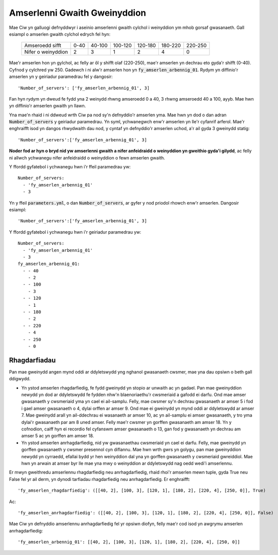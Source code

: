 .. _server-schedules:

=============================
Amserlenni Gwaith Gweinyddion
=============================

Mae Ciw yn galluogi defnyddwyr i aseinio amserlenni gwaith cylchol i weinyddion ym mhob gorsaf gwasanaeth.
Gall esiampl o amserlen gwaith cylchol edrych fel hyn:

	+--------------------+---------+---------+---------+---------+---------+---------+
	|  Amseroedd sifft   |    0-40 |  40-100 | 100-120 | 120-180 | 180-220 | 220-250 |
	+--------------------+---------+---------+---------+---------+---------+---------+
	| Nifer o weinyddion |       2 |       3 |       1 |       2 |       4 |       0 | 
	+--------------------+---------+---------+---------+---------+---------+---------+

Mae'r amserlen hon yn gylchol, ac felly ar ôl y shifft olaf (220-250), mae'r amserlen yn dechrau eto gyda'r shifft (0-40). Cyfnod y cylchred yw 250. Gadewch i ni alw'r amserlen hon yn :code:`fy_amserlen_arbennig_01`. Rydym yn diffinio'r amserlen yn y geiriadur paramedrau fel y dangosir::

    'Number_of_servers': ['fy_amserlen_arbennig_01', 3]

Fan hyn rydym yn dweud fe fydd yna 2 weinydd rhwng amseroedd 0 a 40, 3 rhwng amseroedd 40 a 100, ayyb.
Mae hwn yn diffinio'r amserlen gwaith yn llawn.

Yna mae'n rhaid i ni ddweud wrth Ciw pa nod sy'n defnyddio'r amserlen yma. Mae hwn yn dod o dan adran :code:`Number_of_servers` y geiriadur paramedrau. Yn syml, ychwanegwch enw'r amserlen yn lle'r cyfanrif arferol. Mae'r enghraifft isod yn dangos rhwydwaith dau nod, y cyntaf yn defnyddio'r amserlen uchod, a'r ail gyda 3 gweinydd statig::

    'Number_of_servers':['fy_amserlen_arbennig_01', 3]

**Noder fod ar hyn o bryd nid yw amserlenni gwaith a nifer anfeidraidd o weinyddion yn gweithio gyda'i gilydd**, ac felly ni allwch ychwanegu nifer anfeidraidd o weinyddion o fewn amserlen gwaith.

Y ffordd gyfatebol i ychwanegu hwn i'r ffeil paramedrau yw::

    Number_of_servers:
      - 'fy_amserlen_arbennig_01'
      - 3

Yn y ffeil :code:`parameters.yml`, o dan :code:`Number_of_servers`, ar gyfer y nod priodol rhowch enw'r amserlen.
Dangosir esiampl::

    'Number_of_servers':['fy_amserlen_arbennig_01', 3]

Y ffordd gyfatebol i ychwanegu hwn i'r geiriadur paramedrau yw::

    Number_of_servers:
      - 'fy_amserlen_arbennig_01'
      - 3
    fy_amserlen_arbennig_01:
      - - 40
        - 2
      - - 100
        - 3
      - - 120
        - 1
      - - 180
        - 2
      - - 220
        - 4
      - - 250
        - 0


Rhagdarfiadau
-------------

Pan mae gweinydd angen mynd oddi ar ddyletswydd yng nghanol gwasanaeth cwsmer, mae yna dau opsiwn o beth gall ddigwydd.

+ Yn ystod amserlen rhagdarfiedig, fe fydd gweinydd yn stopio ar unwaith ac yn gadael. Pan mae gweinyddion newydd yn dod ar ddyletswydd fe fydden nhw'n blaenoriaethu'r cwsmeriaid a gafodd ei darfu. Ond mae amser gwasanaeth y cwsmeriaid yma yn cael ei ail-samplu. Felly, mae cwsmer sy'n dechrau gwasanaeth ar amser 5 i fod i gael amser gwasanaeth o 4, dylai orffen ar amser 9. Ond mae ei gweinydd yn mynd oddi ar ddyletswydd ar amser 7. Mae gweinydd arall yn ail-ddechrau ei wasanaeth ar amser 10, ac yn ail-samplu ei amser gwasanaeth, y tro yma dylai'r gwasanaeth par am 8 uned amser. Felly mae'r cwsmer yn gorffen gwasanaeth am amser 18. Yn y cofnodion, caiff hyn ei recordio fel cyfanswm amser gwasanaeth o 13, gan fod y gwasanaeth yn dechrau am amser 5 ac yn gorffen am amser 18.

+ Yn ystod amserlen anrhagdarfiedig, nid yw gwasanaethau cwsmeriaid yn cael ei darfu. Felly, mae gweinydd yn gorffen gwasanaeth y cwsmer presennol cyn diflannu. Mae hwn wrth gwrs yn golygu, pan mae gweinyddion newydd yn cyrraedd, efallai bydd yr hen weinyddion dal yna yn gorffen gwasanaeth y cwsmeriaid gwreiddiol. Mae hwn yn arwain at amser byr lle mae yna mwy o weinyddion ar ddyletswydd nag oedd wedi'i amserlennu.

Er mwyn gweithredu amserlennu rhagdarfiedig neu anrhagdarfiedig, rhaid rhoi'r amserlen mewn tuple, gyda True neu False fel yr ail derm, yn dynodi tarfiadau rhagdarfiedig neu anrhagdarfiedig. Er enghraifft::

    'fy_amserlen_rhagdarfiedig': ([[40, 2], [100, 3], [120, 1], [180, 2], [220, 4], [250, 0]], True)

Ac::

    'fy_amserlen_anrhagdarfiedig': ([[40, 2], [100, 3], [120, 1], [180, 2], [220, 4], [250, 0]], False)

Mae Ciw yn defnyddio amserlennu anrhagdarfiedig fel yr opsiwn diofyn, felly mae'r cod isod yn awgrymu amserlen anrhagdarfiedig::

    'fy_amserlen_arbennig_01': [[40, 2], [100, 3], [120, 1], [180, 2], [220, 4], [250, 0]]


